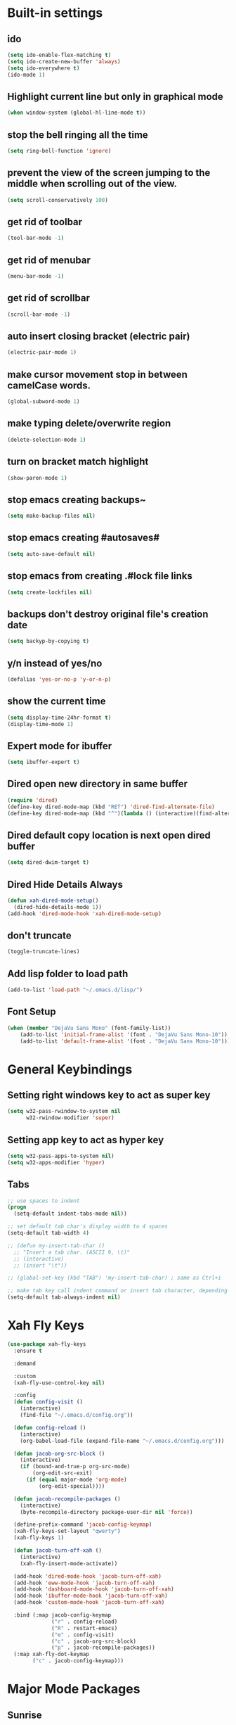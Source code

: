 * Built-in settings
** ido
 #+BEGIN_SRC emacs-lisp
   (setq ido-enable-flex-matching t)
   (setq ido-create-new-buffer 'always)
   (setq ido-everywhere t)
   (ido-mode 1)
 #+END_SRC

** Highlight current line but only in graphical mode
#+BEGIN_SRC emacs-lisp
  (when window-system (global-hl-line-mode t))
#+END_SRC

** stop the bell ringing all the time
#+BEGIN_SRC emacs-lisp
  (setq ring-bell-function 'ignore)
#+END_SRC

** prevent the view of the screen jumping to the middle when scrolling out of the view.
#+BEGIN_SRC emacs-lisp
  (setq scroll-conservatively 100)
#+END_SRC

** get rid of toolbar
#+BEGIN_SRC emacs-lisp
  (tool-bar-mode -1)
#+END_SRC

** get rid of menubar
#+BEGIN_SRC emacs-lisp
  (menu-bar-mode -1)
#+END_SRC

** get rid of scrollbar
#+BEGIN_SRC emacs-lisp
  (scroll-bar-mode -1)
#+END_SRC

** auto insert closing bracket (electric pair) 
#+BEGIN_SRC emacs-lisp
  (electric-pair-mode 1)
#+END_SRC

** make cursor movement stop in between camelCase words.
#+BEGIN_SRC emacs-lisp
  (global-subword-mode 1)
#+END_SRC

** make typing delete/overwrite region
#+BEGIN_SRC emacs-lisp
  (delete-selection-mode 1)
#+END_SRC

** turn on bracket match highlight
#+BEGIN_SRC emacs-lisp
  (show-paren-mode 1)
#+END_SRC

** stop emacs creating backups~
#+BEGIN_SRC emacs-lisp
  (setq make-backup-files nil)
#+END_SRC

** stop emacs creating #autosaves#
#+BEGIN_SRC emacs-lisp
  (setq auto-save-default nil)
#+END_SRC

** stop emacs from creating .#lock file links
#+BEGIN_SRC emacs-lisp
  (setq create-lockfiles nil)
#+END_SRC

** backups don't destroy original file's creation date
#+BEGIN_SRC emacs-lisp
  (setq backyp-by-copying t)
#+END_SRC

** y/n instead of yes/no
#+BEGIN_SRC emacs-lisp
  (defalias 'yes-or-no-p 'y-or-n-p)
#+END_SRC

** show the current time
#+BEGIN_SRC emacs-lisp
  (setq display-time-24hr-format t)
  (display-time-mode 1)
#+END_SRC

** Expert mode for ibuffer
#+BEGIN_SRC emacs-lisp
  (setq ibuffer-expert t)
#+END_SRC

** Dired open new directory in same buffer
#+BEGIN_SRC emacs-lisp
  (require 'dired)
  (define-key dired-mode-map (kbd "RET") 'dired-find-alternate-file)
  (define-key dired-mode-map (kbd "^")(lambda () (interactive)(find-alternate-file "..")))
#+END_SRC

** Dired default copy location is next open dired buffer
#+BEGIN_SRC emacs-lisp
  (setq dired-dwim-target t)
#+END_SRC

** Dired Hide Details Always
#+BEGIN_SRC emacs-lisp
  (defun xah-dired-mode-setup()
	(dired-hide-details-mode 1))
  (add-hook 'dired-mode-hook 'xah-dired-mode-setup)
#+END_SRC

** don't truncate
#+BEGIN_SRC emacs-lisp
  (toggle-truncate-lines)
#+END_SRC

** Add lisp folder to load path
#+BEGIN_SRC emacs-lisp
  (add-to-list 'load-path "~/.emacs.d/lisp/")
#+END_SRC

** Font Setup
#+BEGIN_SRC emacs-lisp
  (when (member "DejaVu Sans Mono" (font-family-list))
	  (add-to-list 'initial-frame-alist '(font . "DejaVu Sans Mono-10"))
	  (add-to-list 'default-frame-alist '(font . "DejaVu Sans Mono-10")))
#+END_SRC

* General Keybindings
** Setting right windows key to act as super key
#+BEGIN_SRC emacs-lisp
  (setq w32-pass-rwindow-to-system nil
		w32-rwindow-modifier 'super)
#+END_SRC

** Setting app key to act as hyper key
#+BEGIN_SRC emacs-lisp
  (setq w32-pass-apps-to-system nil)
  (setq w32-apps-modifier 'hyper)
#+END_SRC

** Tabs
#+BEGIN_SRC emacs-lisp
  ;; use spaces to indent
  (progn
    (setq-default indent-tabs-mode nil))

  ;; set default tab char's display width to 4 spaces
  (setq-default tab-width 4)

  ;; (defun my-insert-tab-char ()
    ;; "Insert a tab char. (ASCII 9, \t)"
    ;; (interactive)
    ;; (insert "\t"))

  ;; (global-set-key (kbd "TAB") 'my-insert-tab-char) ; same as Ctrl+i

  ;; make tab key call indent command or insert tab character, depending on cursor position
  (setq-default tab-always-indent nil)
#+END_SRC

* Xah Fly Keys
#+BEGIN_SRC emacs-lisp
  (use-package xah-fly-keys
    :ensure t

    :demand

    :custom
    (xah-fly-use-control-key nil)

    :config 
    (defun config-visit ()
      (interactive)
      (find-file "~/.emacs.d/config.org"))

    (defun config-reload ()
      (interactive)
      (org-babel-load-file (expand-file-name "~/.emacs.d/config.org")))

    (defun jacob-org-src-block ()
      (interactive)
      (if (bound-and-true-p org-src-mode)
          (org-edit-src-exit)
        (if (equal major-mode 'org-mode)
            (org-edit-special))))

    (defun jacob-recompile-packages ()
      (interactive)
      (byte-recompile-directory package-user-dir nil 'force))

    (define-prefix-command 'jacob-config-keymap)
    (xah-fly-keys-set-layout "qwerty")
    (xah-fly-keys 1)

    (defun jacob-turn-off-xah ()
      (interactive)
      (xah-fly-insert-mode-activate))

    (add-hook 'dired-mode-hook 'jacob-turn-off-xah)
    (add-hook 'eww-mode-hook 'jacob-turn-off-xah)
    (add-hook 'dashboard-mode-hook 'jacob-turn-off-xah)
    (add-hook 'ibuffer-mode-hook 'jacob-turn-off-xah)
    (add-hook 'custom-mode-hook 'jacob-turn-off-xah)

    :bind (:map jacob-config-keymap
                ("r" . config-reload)
                ("R" . restart-emacs)
                ("e" . config-visit)
                ("c" . jacob-org-src-block)
                ("p" . jacob-recompile-packages))
    (:map xah-fly-dot-keymap
          ("c" . jacob-config-keymap)))
#+END_SRC

* Major Mode Packages
** Sunrise
#+BEGIN_SRC emacs-lisp
  ;; (use-package sunrise
    ;; :bind
    ;; (:map xah-fly-leader-key-map
          ;; ("m" . sunrise)))
#+END_SRC

** Org
*** org snippets?
 #+BEGIN_SRC emacs-lisp
   (add-to-list 'org-structure-template-alist
				'("el" "#+BEGIN_SRC emacs-lisp\n?\n#+END_SRC"))
 #+END_SRC

** yaml-Mode
 #+BEGIN_SRC emacs-lisp
   (use-package yaml-mode
	 :ensure t
	 :config (add-to-list 'auto-mode-alist '("\\.yml\\'" . yaml-mode)))
 #+END_SRC

** c-mode
*** tab width
 #+BEGIN_SRC emacs-lisp
   (setq-default c-basic-offset 4)
 #+END_SRC

** csharp-mode
 #+BEGIN_SRC emacs-lisp
   (defun my-csharp-mode-setup ()
	 (setq c-syntactic-indentation t)
	 (c-set-style "ellemtel")
	 (setq c-basic-offset 4))

   (add-hook 'csharp-mode-hook 'my-csharp-mode-setup t)
 #+END_SRC

** lilypond-mode
#+BEGIN_SRC emacs-lisp
  (setq load-path (append (list (expand-file-name "~/.emacs.d/LilyPond/")) load-path))

  (autoload 'LilyPond-mode "lilypond-mode" "LilyPond Editing Mode" t)
  (add-to-list 'auto-mode-alist '("\\.ly$" . LilyPond-mode))
  (add-to-list 'auto-mode-alist '("\\.ily$" . LilyPond-mode))
  (add-hook 'LilyPond-mode-hook (lambda () (turn-on-font-lock)))

#+END_SRC

** web-mode
#+BEGIN_SRC emacs-lisp
  (use-package web-mode
    :ensure t

    :preface (defun jacob-web-mode-config ()
               (interactive)
               (setq-local electric-pair-pairs '((?\" . ?\") (?\< . ?\>)))
               (yas-activate-extra-mode 'html-mode))

    :config (setq web-mode-engines-alist
                  '(("razor"	. "\\.cshtml\\'")))

    :hook (web-mode . jacob-web-mode-config)

    :custom (web-mode-markup-indent-offset 2)
    (web-mode-css-indent-offset 2)
    (web-mode-code-indent-offset 2)

    :mode (("\\.html?\\'" . web-mode)
           ("\\.cshtml\\'" . web-mode)
           ("\\.css\\'" . web-mode)))
#+END_SRC

** javascript
*** js2-mode
#+BEGIN_SRC emacs-lisp
  (use-package js2-mode
    :ensure t
    :mode ("\\.js\\'" . js2-mode)
    :hook (js2-mode . js2-imenu-extras-mode))
#+END_SRC

*** js2-refactor
#+BEGIN_SRC emacs-lisp
  (use-package js2-refactor
    :ensure t
    :hook (js2-mode . js2-refactor-mode)
    :config (js2r-add-keybindings-with-prefix "C-c C-r"))
#+END_SRC

** json-mode
#+BEGIN_SRC emacs-lisp
  (use-package json-mode
    :ensure t
    :mode ("\\.json\\$" . json-mode))
#+END_SRC

* Minor Mode Packages
** beacon
 #+BEGIN_SRC emacs-lisp
   (use-package beacon
	 :ensure t
	 :diminish
	 :config
	 (beacon-mode 1))
 #+END_SRC

** which-key
 #+BEGIN_SRC emacs-lisp
   (use-package which-key
	 :ensure t
	 :diminish
	 :config
	 (which-key-mode))
 #+END_SRC

** ido-vertical-mode
#+BEGIN_SRC emacs-lisp
  (use-package ido-vertical-mode
	:ensure t
	:config
	(ido-vertical-mode 1))
#+END_SRC

** company
 #+BEGIN_SRC emacs-lisp
   (use-package company
	 :ensure t
	 :diminish
	 :config
	 (setq company-idle-delay 0.5)
	 (setq company-minimum-prefix-length 3)
	 (global-company-mode t)
	 (add-hook 'eshell-mode-hook (lambda () (company-mode -1))))
 #+END_SRC

** projectile
#+BEGIN_SRC emacs-lisp
  (use-package projectile
    :ensure t
    :diminish
    :bind
    (:map xah-fly-dot-keymap
          ("p" . projectile-command-map))
    :config
    (projectile-mode t))
#+END_SRC

** avy
 #+BEGIN_SRC emacs-lisp
   (use-package avy
     :ensure t

     :init
     (define-prefix-command 'jacob-avy-keymap)

     :bind
     (:map xah-fly-dot-keymap
           ("a" . jacob-avy-keymap)
           :map jacob-avy-keymap
           ("a" . avy-goto-char)
           ("s" . avy-goto-subword-1)
           ("d" . avy-goto-line)
           ("f" . avy-goto-end-of-line)))
 #+END_SRC

** rainbow-mode
 #+BEGIN_SRC emacs-lisp
   (use-package rainbow-mode
	 :ensure t
	 :diminish
	 :hook prog-mode)
 #+END_SRC

** dimmer
#+BEGIN_SRC emacs-lisp
  (use-package dimmer
	:ensure t
	:config
	(dimmer-mode))
#+END_SRC

** highLight-parentheses
#+BEGIN_SRC emacs-lisp
  (use-package highlight-parentheses
	:ensure t
	:diminish
	:init
	(define-globalized-minor-mode global-highlight-parentheses-mod
	  highlight-parentheses-mode
	  (lambda ()
		(highlight-parentheses-mode t)))
	(global-highlight-parentheses-mode t))
#+END_SRC

** omnisharp
#+BEGIN_SRC emacs-lisp
  (use-package omnisharp
     :ensure t
     :hook (csharp-mode . omnisharp-mode)
     :init (define-prefix-command 'jacob-omnisharp-keymap)
     :bind
     (:map xah-fly-dot-keymap
           ("o" . jacob-omnisharp-keymap)
           :map jacob-omnisharp-keymap
           ("u" . omnisharp-fix-usings)
           ("d" . omnisharp-go-to-definition)
           ("s" . omnisharp-start-omnisharp-server)
           ("S" . omnisharp-stop-server))
     :config
     (add-hook 'omnisharp-mode-hook (lambda ()
                                      (add-to-list (make-local-variable 'company-backends)
                                                   '(company-omnisharp))))
     (setq omnisharp-server-executable-path "~\\..\\omnisharp-win-x86\\OmniSharp.exe"))
#+END_SRC

** yasnippet
#+BEGIN_SRC emacs-lisp
  (use-package yasnippet
    :ensure t
    :hook ((csharp-mode . yas-minor-mode)
           (web-mode . yas-minor-mode)))
#+END_SRC

** yasnippet-snippets
#+BEGIN_SRC emacs-lisp
  (use-package yasnippet-snippets
	:ensure t)
#+END_SRC

** key-chord
#+BEGIN_SRC emacs-lisp
  (use-package key-chord
    :config
    (key-chord-mode 1)
    (key-chord-define xah-fly-key-map "fd" 'xah-fly-command-mode-activate-no-hook))
#+END_SRC

** elpy
#+BEGIN_SRC emacs-lisp
  (use-package elpy
    :ensure t
    :init
    (elpy-enable))
#+END_SRC

** flycheck
#+BEGIN_SRC emacs-lisp
  (use-package flycheck
	:ensure t
	:init
	(global-flycheck-mode t)
	;; For some reason, I am unable to diminish flycheck with :diminish
	(diminish 'flycheck-mode)
	:config
	(when (require 'flycheck nil t)
	  (setq elpy-modules (delq 'elpy-module-flymake elpy-modules))
	  (add-hook 'elpy-mode-hook 'flycheck-mode)))
#+END_SRC

** slime
#+BEGIN_SRC emacs-lisp
  (use-package slime
    :ensure t
    :config
    (setq inferior-lisp-program "sbcl")
    (setq slime-cobtribs '(slime-fancy))
    :bind
    (:map slime-mode-map
          ("SPC" . nil)))
#+END_SRC

* Non-mode Packages
** restart-emacs
#+BEGIN_SRC emacs-lisp
  (use-package restart-emacs
	:ensure t
	:defer t)
#+END_SRC

** smex
 #+BEGIN_SRC emacs-lisp
   (use-package smex
     :ensure t
     :config (smex-initialize)
     :bind
     ("M-x" . smex))
 #+END_SRC

** spaceline
#+BEGIN_SRC emacs-lisp
  (use-package spaceline
	:ensure t
	:config
	(setq powerline-default-seperator (quote arrow))
	:init
	(spaceline-spacemacs-theme)
	)
#+END_SRC

** diminish
#+BEGIN_SRC emacs-lisp
  (use-package diminish
	:ensure t
	:defer t
	:config
	(diminish 'subword-mode)
	(diminish 'org-src-mode)
	(diminish 'eldoc-mode))
#+END_SRC

** switch-window
 #+BEGIN_SRC emacs-lisp
   (use-package switch-window
	 :ensure t
	 :defer t
	 :config
	 (setq switch-window-input-style 'minibuffer)
	 (setq switch-window-threshold 2)
	 (setq switch-window-multiple-frames t)
	 (setq switch-window-shortcut-style 'qwerty)
	 (setq switch-window-qwerty-shortcuts
		   '("q" "w" "e" "r" "a" "s" "d" "f" "z" "x" "c" "v"))
	 :bind
	 ([remap xah-next-window-or-frame] . switch-window))
 #+END_SRC

** dashboard
  #+BEGIN_SRC emacs-lisp
    (use-package dashboard
      :ensure t
      :config

      (defun jacob-go-to-dashboard ()
        (interactive)
        (switch-to-buffer "*dashboard*"))

      (define-key 'xah-fly-dot-keymap (kbd "d") 'jacob-go-to-dashboard)

      (dashboard-setup-startup-hook)
      (setq dashboard-items '((recents . 10)
                              (projects . 5)))
      (setq dashboard-set-footer nil)
      (setq dashboard-banner-logo-title "千里之行，始於足下")
      (setq dashboard-center-content t))
  #+END_SRC

** popup-kill-ring
 #+BEGIN_SRC emacs-lisp
   (use-package popup-kill-ring
	 :ensure t
	 :bind
	 (:map xah-fly-dot-keymap ("v" . popup-kill-ring)))
 #+END_SRC

** ivy
 #+BEGIN_SRC emacs-lisp
   (use-package ivy
     :ensure t
     :bind (:map xah-fly-dot-keymap
                 ("s" . swiper)
                 :map xah-fly-key-map
                 ("a" . counsel-M-x))
     :config
     (ivy-mode 1)
     (setq ivy-use-virtual-buffers t)
     (setq enable-recursive-minibuffers t))
 #+END_SRC

** counsel
#+BEGIN_SRC emacs-lisp
  (use-package counsel
    :ensure t
    :config (counsel-mode 1))
#+END_SRC

** multiple-cursors
 #+BEGIN_SRC emacs-lisp
   (use-package multiple-cursors
	 :ensure t
	 :bind
	 (:map xah-fly-dot-keymap
		   ("m" . jacob-multiple-cursors-keymap)
	 :map jacob-multiple-cursors-keymap
		   ("l" . mc/edit-lines)
		   (">" . mc/mark-next-like-this)
		   ("<" . mc/mark-previous-like-this)
		   ("a" . mc/mark-all-like-this))
	 :init
	 (define-prefix-command 'jacob-multiple-cursors-keymap))
 #+END_SRC

** expand region
 #+BEGIN_SRC emacs-lisp
   (use-package expand-region
	 :ensure t
	 :bind
	 (:map xah-fly-dot-keymap
		   ("=" . 'er/expand-region)))
 #+END_SRC

** shell-pop
#+BEGIN_SRC emacs-lisp
  (use-package shell-pop
	:ensure t
	:bind
	(:map xah-fly-n-keymap
		  ("d" . shell-pop)))
#+END_SRC

** move-text
#+BEGIN_SRC emacs-lisp
  (use-package move-text
	:ensure t
    :defer t
	:config
	(move-text-default-bindings))
#+END_SRC

** eshell-up
#+BEGIN_SRC emacs-lisp
  (use-package eshell-up
	:ensure t
    :defer t)
#+END_SRC

** langtool
#+BEGIN_SRC emacs-lisp
  (use-package langtool
	;; :ensure t
	:defer t
	:config
	(setq langtool-language-tool-jar
		  "/home/lem/Documents/LanguageTool-4.8/languagetool-commandline.jar"))
#+END_SRC

